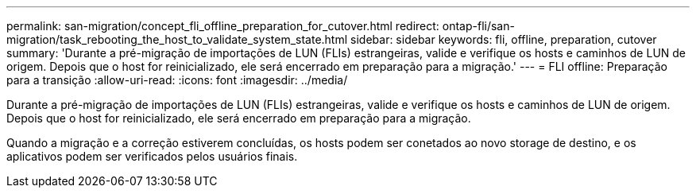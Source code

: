 ---
permalink: san-migration/concept_fli_offline_preparation_for_cutover.html 
redirect: ontap-fli/san-migration/task_rebooting_the_host_to_validate_system_state.html 
sidebar: sidebar 
keywords: fli, offline, preparation, cutover 
summary: 'Durante a pré-migração de importações de LUN (FLIs) estrangeiras, valide e verifique os hosts e caminhos de LUN de origem. Depois que o host for reinicializado, ele será encerrado em preparação para a migração.' 
---
= FLI offline: Preparação para a transição
:allow-uri-read: 
:icons: font
:imagesdir: ../media/


[role="lead"]
Durante a pré-migração de importações de LUN (FLIs) estrangeiras, valide e verifique os hosts e caminhos de LUN de origem. Depois que o host for reinicializado, ele será encerrado em preparação para a migração.

Quando a migração e a correção estiverem concluídas, os hosts podem ser conetados ao novo storage de destino, e os aplicativos podem ser verificados pelos usuários finais.
